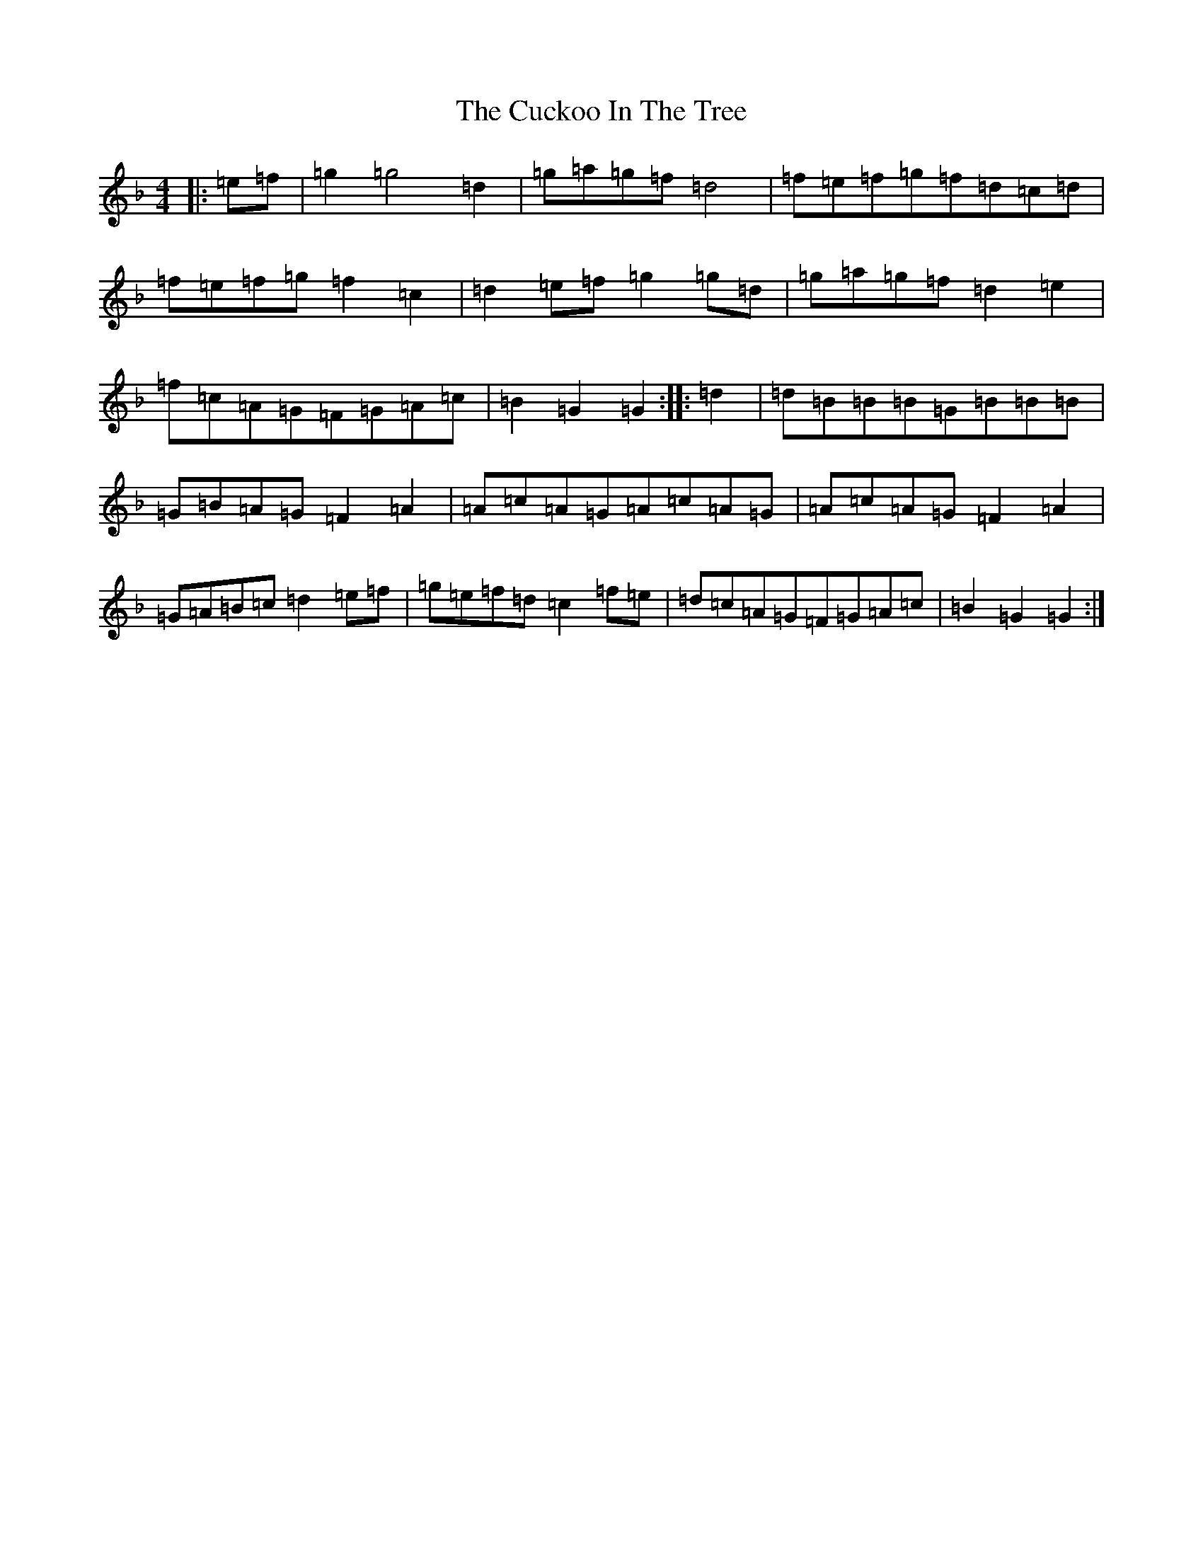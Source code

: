 X: 4511
T: Cuckoo In The Tree, The
S: https://thesession.org/tunes/8974#setting8974
Z: A Mixolydian
R: reel
M:4/4
L:1/8
K: C Mixolydian
|:=e=f|=g2=g4=d2|=g=a=g=f=d4|=f=e=f=g=f=d=c=d|=f=e=f=g=f2=c2|=d2=e=f=g2=g=d|=g=a=g=f=d2=e2|=f=c=A=G=F=G=A=c|=B2=G2=G2:||:=d2|=d=B=B=B=G=B=B=B|=G=B=A=G=F2=A2|=A=c=A=G=A=c=A=G|=A=c=A=G=F2=A2|=G=A=B=c=d2=e=f|=g=e=f=d=c2=f=e|=d=c=A=G=F=G=A=c|=B2=G2=G2:|